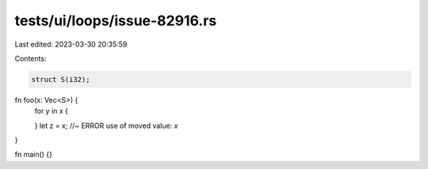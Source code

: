tests/ui/loops/issue-82916.rs
=============================

Last edited: 2023-03-30 20:35:59

Contents:

.. code-block:: rs

    struct S(i32);

fn foo(x: Vec<S>) {
    for y in x {

    }
    let z = x; //~ ERROR use of moved value: `x`
}

fn main() {}


